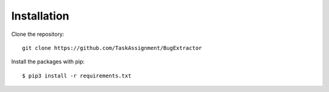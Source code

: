 ============
Installation
============

Clone the repository::

    git clone https://github.com/TaskAssignment/BugExtractor

Install the packages with pip::

    $ pip3 install -r requirements.txt
